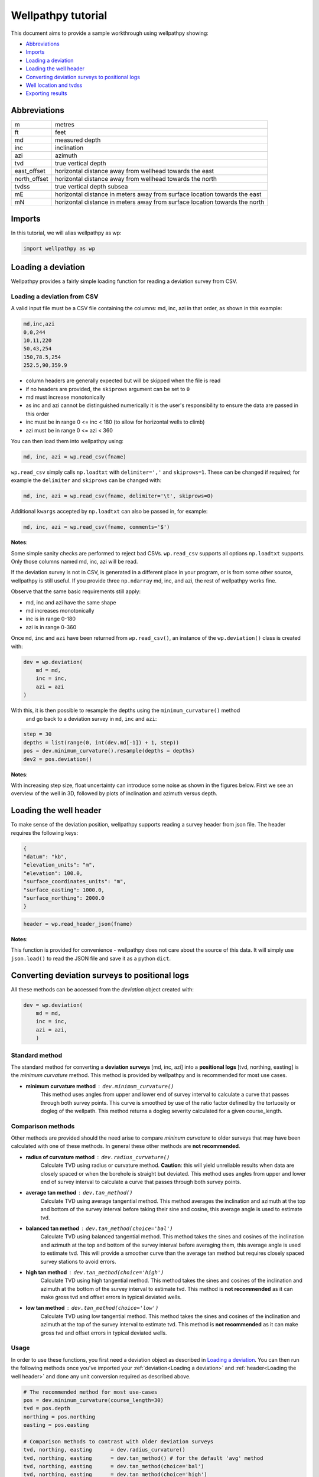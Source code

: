 *******************
Wellpathpy tutorial
*******************

This document aims to provide a sample workthrough using wellpathpy showing:

- `Abbreviations`_
- `Imports`_
- `Loading a deviation`_
- `Loading the well header`_
- `Converting deviation surveys to positional logs`_
- `Well location and tvdss`_
- `Exporting results`_

Abbreviations
#############

=============== ==========================================================================
m               metres
ft              feet
md              measured depth
inc             inclination
azi             azimuth
tvd             true vertical depth
east_offset     horizontal distance away from wellhead towards the east
north_offset    horizontal distance away from wellhead towards the north
tvdss           true vertical depth subsea
mE              horizontal distance in meters away from surface location towards the east
mN              horizontal distance in meters away from surface location towards the north
=============== ==========================================================================

Imports
#######

In this tutorial, we will alias wellpathpy as wp:

.. code-block:: python

   import wellpathpy as wp

Loading a deviation
###################

Wellpathpy provides a fairly simple loading function for reading a deviation
survey from CSV.

Loading a deviation from CSV
****************************

A valid input file must be a CSV file containing the columns: md, inc, azi in that order, as shown in this example:

.. code-block:: python

    md,inc,azi
    0,0,244
    10,11,220
    50,43,254
    150,78.5,254
    252.5,90,359.9

- column headers are generally expected but will be skipped when the file is read
- if no headers are provided, the ``skiprows`` argument can be set to ``0``
- md must increase monotonically
- as inc and azi cannot be distinguished numerically it is the user's responsibility to ensure the data are passed in this order
- inc must be in range 0 <= inc < 180 (to allow for horizontal wells to climb)
- azi must be in range 0 <= azi < 360

You can then load them into wellpathpy using:

.. code-block:: python

   md, inc, azi = wp.read_csv(fname)

``wp.read_csv`` simply calls ``np.loadtxt`` with ``delimiter=','`` and ``skiprows=1``.
These can be changed if required; for example the ``delimiter`` and ``skiprows`` can be changed with:

.. code-block:: python

   md, inc, azi = wp.read_csv(fname, delimiter='\t', skiprows=0)

Additional ``kwargs`` accepted by ``np.loadtxt`` can also be passed in, for example:

.. code-block:: python

   md, inc, azi = wp.read_csv(fname, comments='$')

**Notes**:

Some simple sanity checks are performed to reject bad CSVs. ``wp.read_csv`` supports all options ``np.loadtxt``
supports. Only those columns named md, inc, azi will be read.

If the deviation survey is not in CSV, is generated in a different place in your
program, or is from some other source, wellpathpy is still useful. If you
provide three ``np.ndarray`` md, inc, and azi, the rest of wellpathpy works fine.

Observe that the same basic requirements still apply:

- md, inc and azi have the same shape
- md increases monotonically
- inc is in range 0-180
- azi is in range 0-360

Once ``md``, ``inc`` and ``azi`` have been returned from ``wp.read_csv()``, an instance of
the ``wp.deviation()`` class is created with:

.. code-block:: python

   dev = wp.deviation(
       md = md,
       inc = inc,
       azi = azi
   )

With this, it is then possible to resample the depths using the ``minimum_curvature()`` method
 and go back to a deviation survey in ``md``, ``inc`` and ``azi``:

.. code-block:: python

   step = 30
   depths = list(range(0, int(dev.md[-1]) + 1, step))
   pos = dev.minimum_curvature().resample(depths = depths)
   dev2 = pos.deviation()

**Notes**:

With increasing step size, float uncertainty can introduce some noise as shown in the figures below.
First we see an overview of the well in 3D, followed by plots of inclination and azimuth versus depth.

.. image:: ./figures/Example_well_3D.png
    :width: 600
    :alt: Example well positional log\n(no header information)

.. image:: ./figures/Deviation_resampling_example_step5.png
    :width: 600
    :alt: Deviation_resampling_example_step5

.. image:: ./figures/Deviation_resampling_example_step30.png
    :width: 600
    :alt: Deviation_resampling_example_step30

Loading the well header
#######################

To make sense of the deviation position, wellpathpy supports reading a survey
header from json file. The header requires the following keys:

.. code-block:: json

    {
    "datum": "kb",
    "elevation_units": "m",
    "elevation": 100.0,
    "surface_coordinates_units": "m",
    "surface_easting": 1000.0,
    "surface_northing": 2000.0
    }

.. code-block:: python

    header = wp.read_header_json(fname)

**Notes**:

This function is provided for convenience - wellpathpy does not care about the
source of this data. It will simply use ``json.load()`` to read the JSON file and save it as a python ``dict``.

Converting deviation surveys to positional logs
###############################################

All these methods can be accessed from the *deviation* object created with:

.. code-block:: python

   dev = wp.deviation(
       md = md,
       inc = inc,
       azi = azi,
       )

Standard method
***************

The standard method for converting a **deviation surveys** [md, inc, azi] into a **positional logs** [tvd, northing, easting] is the *minimum curvature* method.
This method is provided by wellpathpy and is recommended for most use cases.

- **minimum curvature method** : ``dev.minimum_curvature()``
    This method uses angles from upper and lower end of survey interval to
    calculate a curve that passes through both survey points.
    This curve is
    smoothed by use of the ratio factor defined by the tortuosity or dogleg
    of the wellpath.
    This method returns a dogleg severity calculated for a given course_length.

Comparison methods
******************

Other methods are provided should the need arise to compare *mininum curvature* to older surveys that may have been calculated with one of these methods.
In general these other methods are **not recommended**.

- **radius of curvature method** : ``dev.radius_curvature()``
    Calculate TVD using radius or curvature method.
    **Caution**: this will yield unreliable results when data are closely spaced
    or when the borehole is straight but deviated.
    This method uses angles from upper and lower end of survey interval to
    calculate a curve that passes through both survey points.
- **average tan method** : ``dev.tan_method()``
    Calculate TVD using average tangential method.
    This method averages the inclination and azimuth at the top and
    bottom of the survey interval before taking their sine and cosine,
    this average angle is used to estimate tvd.
- **balanced tan method** : ``dev.tan_method(choice='bal')``
    Calculate TVD using balanced tangential method.
    This method takes the sines and cosines of the inclination and azimuth
    at the top and bottom of the survey interval before averaging them,
    this average angle is used to estimate tvd.
    This will provide a smoother curve than the average tan method but requires
    closely spaced survey stations to avoid errors.
- **high tan method** : ``dev.tan_method(choice='high')``
    Calculate TVD using high tangential method.
    This method takes the sines and cosines of the inclination and azimuth
    at the bottom of the survey interval to estimate tvd.
    This method is **not recommended** as it can make gross tvd and offset
    errors in typical deviated wells.
- **low tan method** : ``dev.tan_method(choice='low')``
    Calculate TVD using low tangential method.
    This method takes the sines and cosines of the inclination and azimuth
    at the top of the survey interval to estimate tvd.
    This method is **not recommended** as it can make gross tvd and offset
    errors in typical deviated wells.

Usage
*****

In order to use these functions, you first need a deviation object as described in `Loading a deviation`_.
You can then run the following methods once you've imported your :ref:`deviation<Loading a deviation>` and :ref:`header<Loading the well header>` and done any unit conversion required as described above.

.. code-block:: python

    # The recommended method for most use-cases
    pos = dev.mininum_curvature(course_length=30)
    tvd = pos.depth
    northing = pos.northing
    easting = pos.easting

    # Comparison methods to contrast with older deviation surveys
    tvd, northing, easting      = dev.radius_curvature()
    tvd, northing, easting      = dev.tan_method() # for the default 'avg' method
    tvd, northing, easting      = dev.tan_method(choice='bal')
    tvd, northing, easting      = dev.tan_method(choice='high')
    tvd, northing, easting      = dev.tan_method(choice='low')

We can compare the outputs of all these methods in the figure below:

.. image:: ./figures/Dev_methods_comparison.png
    :width: 600
    :alt: Dev_methods_comparison


Well location and tvdss
#######################

The methods above are not aware of surface location or datum elevation.
If you want to move the positional log to a given surface location, to 0,0 coordinates, or shift the tvd to tvdss,
you can use the following functions which return a copy of the positional log by default (``inplace=False``).

- to shift a positional log to a wellhead location

.. code-block:: python

    pos_wellhead = pos.to_wellhead(surface_northing=surface_northing,
                                   surface_easting=surface_easting)

.. image:: ./figures/pos_to_wellhead.png
    :width: 600
    :alt: pos_to_wellhead

- to shift a positional log to a 0,0 coordinate location

.. code-block:: python

    pos_zero = pos_wellhead.to_zero(surface_northing=surface_northing,
                                    surface_easting=surface_easting)

.. image:: ./figures/loc_to_zero.png
    :width: 600
    :alt: loc_to_zero

- to shift a positional log to tvdss

.. code-block:: python

    pos_tvdss = pos.to_tvdss(datum_elevation=header['elevation'])

.. image:: ./figures/loc_to_tvdss.png
    :width: 600
    :alt: loc_to_tvdss

If you have a header loaded as shown in the `Loading the well header`_ section, you can use that object to access the required properties with:

.. code-block:: python

    surface_northing = header['surface_northing']
    surface_easting  = header['surface_easting']
    datum_elevation  = header['datum_elevation']

**Notes:**

Wellpathpy is oblivious to units, and assumes the input units are consistent.

Exporting results
#################

The two main ``wellpathpy`` objects; ``deviation`` and ``position`` logs can be written to CSV via
object methods as shown below. These both call ``np.savetxt`` with ``fmt='%.3f'`` and ``delimiter=','``.
The ``deviation`` also has ``header='md,inc,azi'`` and the ``postition`` has ``header='easting,northing,depth'``.
Other ``kwargs`` accepted by ``np.savetxt`` are also accepted.

- for a deviation survey:

.. code-block:: python

    dev.to_csv('./deviation.csv')

- for a positional log:

.. code-block:: python

    pos.to_csv('./position.csv')

Additional ``kwargs`` can be passed like:

.. code-block:: python

    dev.to_csv('./deviation.csv', fmt='%.2e')
    pos.to_csv('./position.csv', header='X,Y,Z', comments='$')

This is a pretty straight-forward function convenient CSV writing. If you need
more control, or more sophisticated output, you must implement your own writer.
